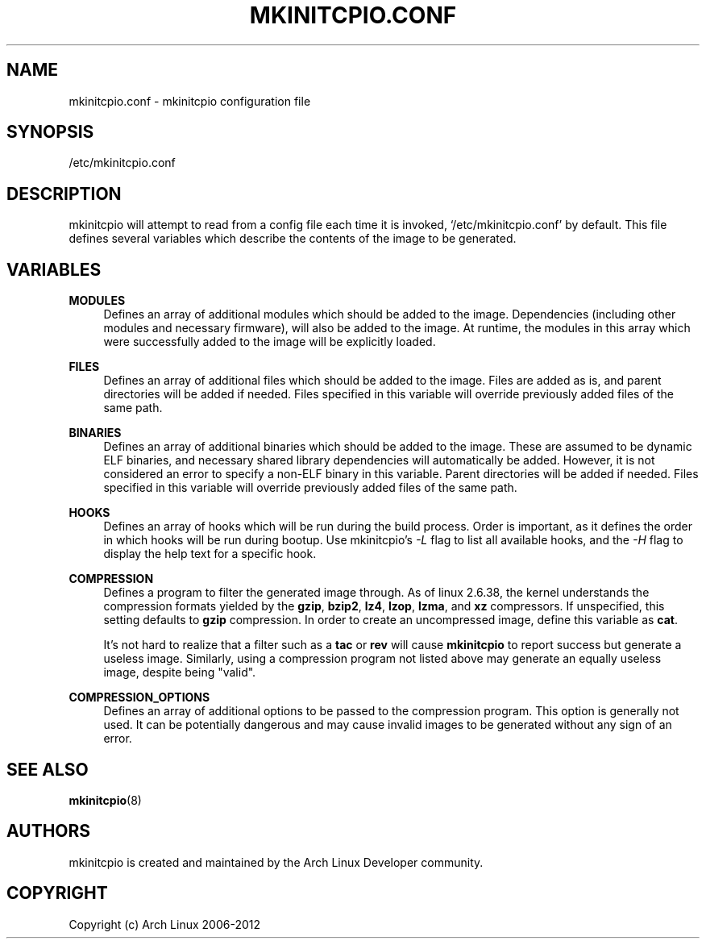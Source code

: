 '\" t
.\"     Title: mkinitcpio.conf
.\"    Author: [see the "Authors" section]
.\" Generator: DocBook XSL Stylesheets vsnapshot <http://docbook.sf.net/>
.\"      Date: 10/16/2018
.\"    Manual: mkinitcpio manual
.\"    Source: \ \& mkinitcpio 25
.\"  Language: English
.\"
.TH "MKINITCPIO\&.CONF" "5" "10/16/2018" "\ \& mkinitcpio 25" "mkinitcpio manual"
.\" -----------------------------------------------------------------
.\" * Define some portability stuff
.\" -----------------------------------------------------------------
.\" ~~~~~~~~~~~~~~~~~~~~~~~~~~~~~~~~~~~~~~~~~~~~~~~~~~~~~~~~~~~~~~~~~
.\" http://bugs.debian.org/507673
.\" http://lists.gnu.org/archive/html/groff/2009-02/msg00013.html
.\" ~~~~~~~~~~~~~~~~~~~~~~~~~~~~~~~~~~~~~~~~~~~~~~~~~~~~~~~~~~~~~~~~~
.ie \n(.g .ds Aq \(aq
.el       .ds Aq '
.\" -----------------------------------------------------------------
.\" * set default formatting
.\" -----------------------------------------------------------------
.\" disable hyphenation
.nh
.\" disable justification (adjust text to left margin only)
.ad l
.\" -----------------------------------------------------------------
.\" * MAIN CONTENT STARTS HERE *
.\" -----------------------------------------------------------------
.SH "NAME"
mkinitcpio.conf \- mkinitcpio configuration file
.SH "SYNOPSIS"
.sp
/etc/mkinitcpio\&.conf
.SH "DESCRIPTION"
.sp
mkinitcpio will attempt to read from a config file each time it is invoked, \(oq/etc/mkinitcpio\&.conf\(cq by default\&. This file defines several variables which describe the contents of the image to be generated\&.
.SH "VARIABLES"
.PP
\fBMODULES\fR
.RS 4
Defines an array of additional modules which should be added to the image\&. Dependencies (including other modules and necessary firmware), will also be added to the image\&. At runtime, the modules in this array which were successfully added to the image will be explicitly loaded\&.
.RE
.PP
\fBFILES\fR
.RS 4
Defines an array of additional files which should be added to the image\&. Files are added as is, and parent directories will be added if needed\&. Files specified in this variable will override previously added files of the same path\&.
.RE
.PP
\fBBINARIES\fR
.RS 4
Defines an array of additional binaries which should be added to the image\&. These are assumed to be dynamic ELF binaries, and necessary shared library dependencies will automatically be added\&. However, it is not considered an error to specify a non\-ELF binary in this variable\&. Parent directories will be added if needed\&. Files specified in this variable will override previously added files of the same path\&.
.RE
.PP
\fBHOOKS\fR
.RS 4
Defines an array of hooks which will be run during the build process\&. Order is important, as it defines the order in which hooks will be run during bootup\&. Use mkinitcpio\(cqs
\fI\-L\fR
flag to list all available hooks, and the
\fI\-H\fR
flag to display the help text for a specific hook\&.
.RE
.PP
\fBCOMPRESSION\fR
.RS 4
Defines a program to filter the generated image through\&. As of linux 2\&.6\&.38, the kernel understands the compression formats yielded by the
\fBgzip\fR,
\fBbzip2\fR,
\fBlz4\fR,
\fBlzop\fR,
\fBlzma\fR, and
\fBxz\fR
compressors\&. If unspecified, this setting defaults to
\fBgzip\fR
compression\&. In order to create an uncompressed image, define this variable as
\fBcat\fR\&.
.sp
It\(cqs not hard to realize that a filter such as a
\fBtac\fR
or
\fBrev\fR
will cause
\fBmkinitcpio\fR
to report success but generate a useless image\&. Similarly, using a compression program not listed above may generate an equally useless image, despite being "valid"\&.
.RE
.PP
\fBCOMPRESSION_OPTIONS\fR
.RS 4
Defines an array of additional options to be passed to the compression program\&. This option is generally not used\&. It can be potentially dangerous and may cause invalid images to be generated without any sign of an error\&.
.RE
.SH "SEE ALSO"
.sp
\fBmkinitcpio\fR(8)
.SH "AUTHORS"
.sp
mkinitcpio is created and maintained by the Arch Linux Developer community\&.
.SH "COPYRIGHT"
.sp
Copyright (c) Arch Linux 2006\-2012
